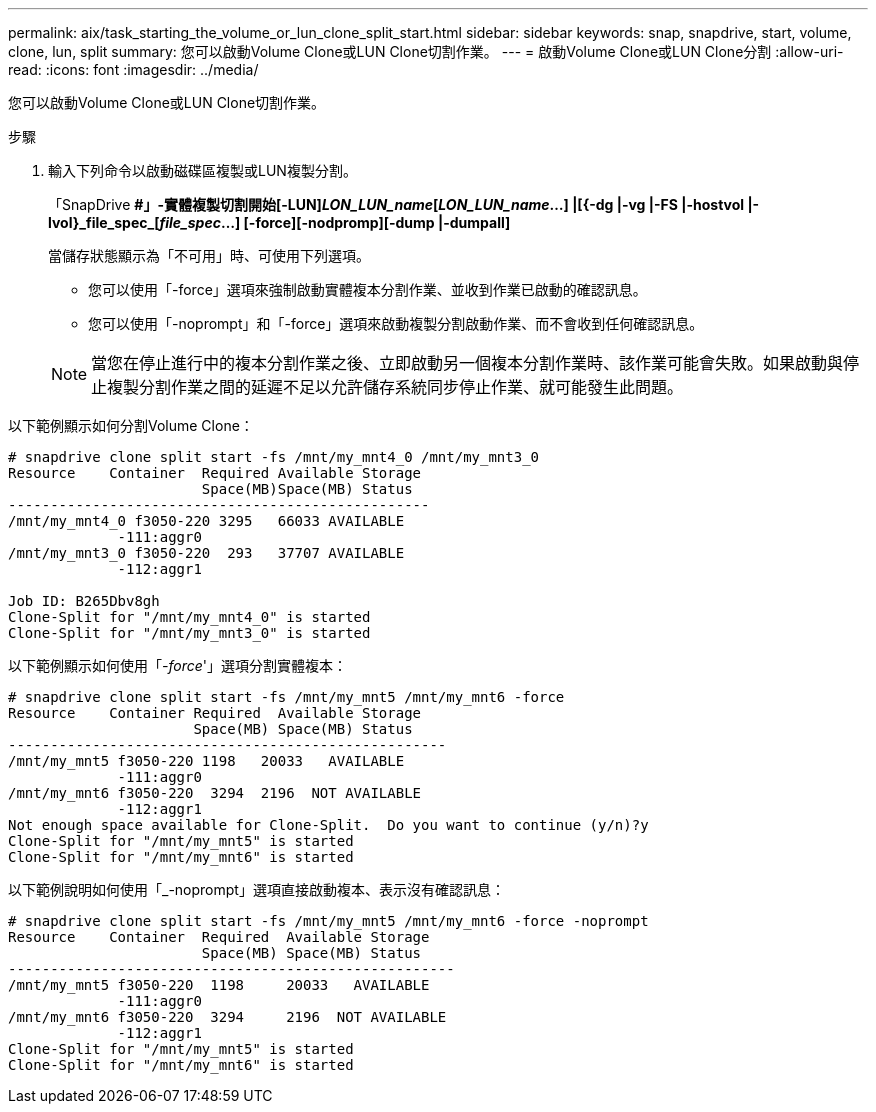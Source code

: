 ---
permalink: aix/task_starting_the_volume_or_lun_clone_split_start.html 
sidebar: sidebar 
keywords: snap, snapdrive, start, volume, clone, lun, split 
summary: 您可以啟動Volume Clone或LUN Clone切割作業。 
---
= 啟動Volume Clone或LUN Clone分割
:allow-uri-read: 
:icons: font
:imagesdir: ../media/


[role="lead"]
您可以啟動Volume Clone或LUN Clone切割作業。

.步驟
. 輸入下列命令以啟動磁碟區複製或LUN複製分割。
+
「SnapDrive *#」-實體複製切割開始[-LUN]_LON_LUN_name_[_LON_LUN_name_...] |[{-dg |-vg |-FS |-hostvol |-lvol}_file_spec_[_file_spec_...] [-force][-nodpromp][-dump |-dumpall]*

+
當儲存狀態顯示為「不可用」時、可使用下列選項。

+
** 您可以使用「-force」選項來強制啟動實體複本分割作業、並收到作業已啟動的確認訊息。
** 您可以使用「-noprompt」和「-force」選項來啟動複製分割啟動作業、而不會收到任何確認訊息。


+

NOTE: 當您在停止進行中的複本分割作業之後、立即啟動另一個複本分割作業時、該作業可能會失敗。如果啟動與停止複製分割作業之間的延遲不足以允許儲存系統同步停止作業、就可能發生此問題。



以下範例顯示如何分割Volume Clone：

[listing]
----
# snapdrive clone split start -fs /mnt/my_mnt4_0 /mnt/my_mnt3_0
Resource    Container  Required Available Storage
                       Space(MB)Space(MB) Status
--------------------------------------------------
/mnt/my_mnt4_0 f3050-220 3295   66033 AVAILABLE
             -111:aggr0
/mnt/my_mnt3_0 f3050-220  293   37707 AVAILABLE
             -112:aggr1

Job ID: B265Dbv8gh
Clone-Split for "/mnt/my_mnt4_0" is started
Clone-Split for "/mnt/my_mnt3_0" is started
----
以下範例顯示如何使用「_-force_'」選項分割實體複本：

[listing]
----
# snapdrive clone split start -fs /mnt/my_mnt5 /mnt/my_mnt6 -force
Resource    Container Required  Available Storage
                      Space(MB) Space(MB) Status
----------------------------------------------------
/mnt/my_mnt5 f3050-220 1198   20033   AVAILABLE
             -111:aggr0
/mnt/my_mnt6 f3050-220  3294  2196  NOT AVAILABLE
             -112:aggr1
Not enough space available for Clone-Split.  Do you want to continue (y/n)?y
Clone-Split for "/mnt/my_mnt5" is started
Clone-Split for "/mnt/my_mnt6" is started
----
以下範例說明如何使用「_-noprompt」選項直接啟動複本、表示沒有確認訊息：

[listing]
----
# snapdrive clone split start -fs /mnt/my_mnt5 /mnt/my_mnt6 -force -noprompt
Resource    Container  Required  Available Storage
                       Space(MB) Space(MB) Status
-----------------------------------------------------
/mnt/my_mnt5 f3050-220  1198     20033   AVAILABLE
             -111:aggr0
/mnt/my_mnt6 f3050-220  3294     2196  NOT AVAILABLE
             -112:aggr1
Clone-Split for "/mnt/my_mnt5" is started
Clone-Split for "/mnt/my_mnt6" is started
----